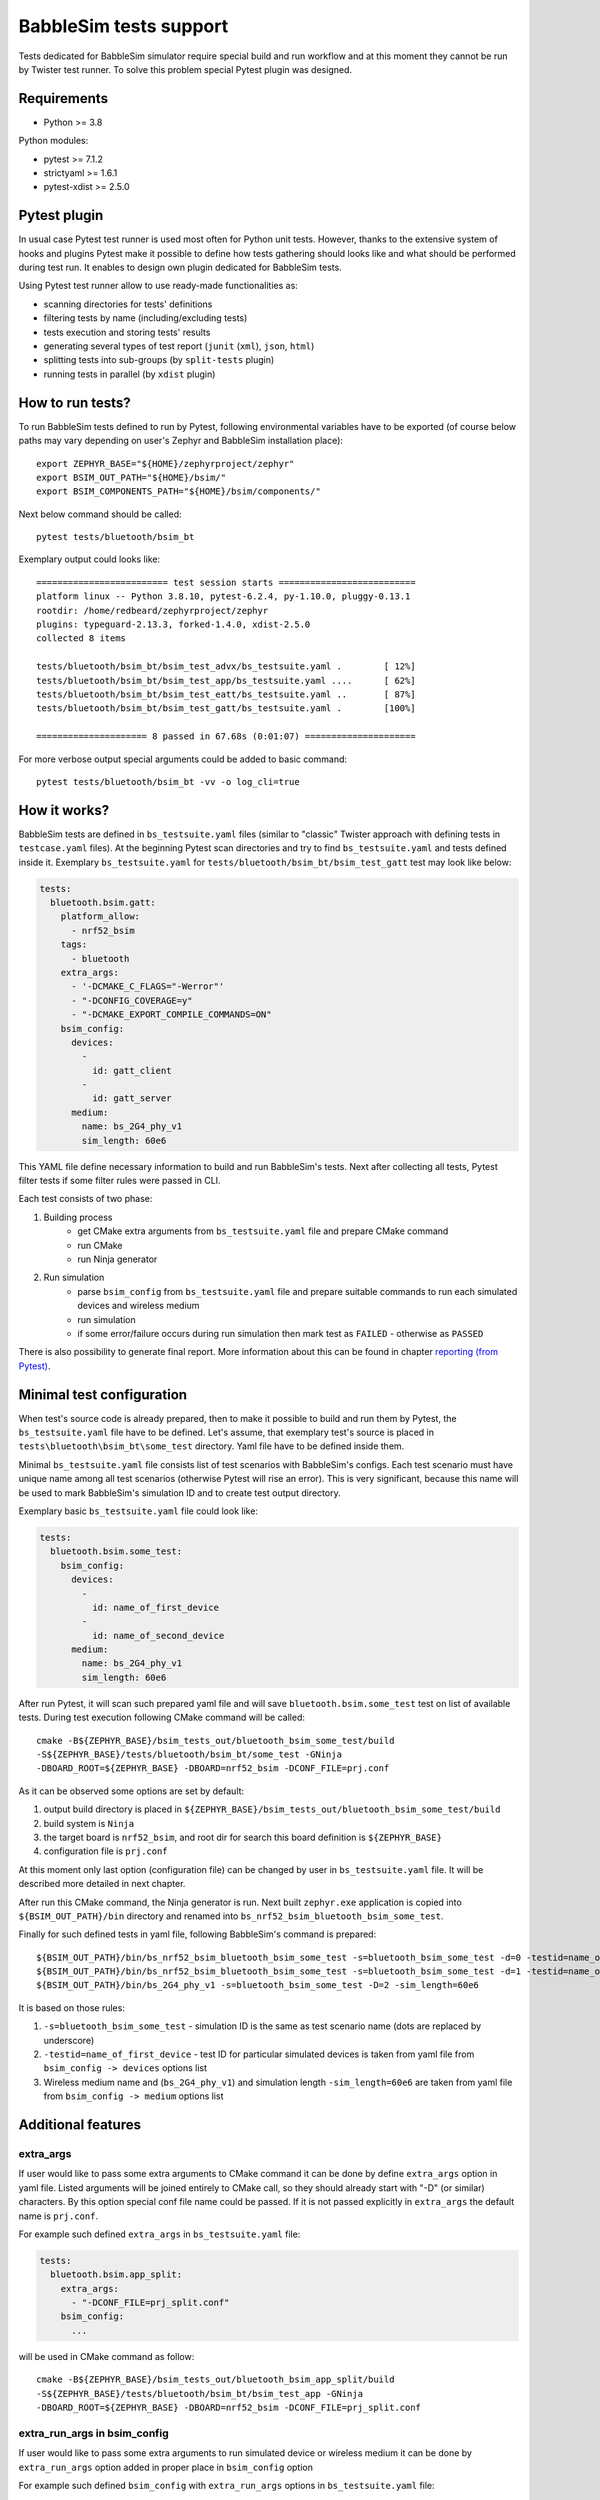 .. _babblesim:

BabbleSim tests support
#######################

Tests dedicated for BabbleSim simulator require special build and run workflow
and at this moment they cannot be run by Twister test runner. To solve this
problem special Pytest plugin was designed.

Requirements
************

- Python >= 3.8

Python modules:

- pytest >= 7.1.2
- strictyaml >= 1.6.1
- pytest-xdist >= 2.5.0

Pytest plugin
*************

In usual case Pytest test runner is used most often for Python unit tests.
However, thanks to the extensive system of hooks and plugins Pytest make it
possible to define how tests gathering should looks like and what should be
performed during test run. It enables to design own plugin dedicated for
BabbleSim tests.

Using Pytest test runner allow to use ready-made functionalities as:

- scanning directories for tests' definitions
- filtering tests by name (including/excluding tests)
- tests execution and storing tests' results
- generating several types of test report (``junit`` (``xml``), ``json``,
  ``html``)
- splitting tests into sub-groups (by ``split-tests`` plugin)
- running tests in parallel (by ``xdist`` plugin)

How to run tests?
*****************

To run BabbleSim tests defined to run by Pytest, following environmental
variables have to be exported (of course below paths may vary depending on
user's Zephyr and BabbleSim installation place):

::

    export ZEPHYR_BASE="${HOME}/zephyrproject/zephyr"
    export BSIM_OUT_PATH="${HOME}/bsim/"
    export BSIM_COMPONENTS_PATH="${HOME}/bsim/components/"

Next below command should be called:

::

    pytest tests/bluetooth/bsim_bt

Exemplary output could looks like:

::

    ========================= test session starts ==========================
    platform linux -- Python 3.8.10, pytest-6.2.4, py-1.10.0, pluggy-0.13.1
    rootdir: /home/redbeard/zephyrproject/zephyr
    plugins: typeguard-2.13.3, forked-1.4.0, xdist-2.5.0
    collected 8 items

    tests/bluetooth/bsim_bt/bsim_test_advx/bs_testsuite.yaml .        [ 12%]
    tests/bluetooth/bsim_bt/bsim_test_app/bs_testsuite.yaml ....      [ 62%]
    tests/bluetooth/bsim_bt/bsim_test_eatt/bs_testsuite.yaml ..       [ 87%]
    tests/bluetooth/bsim_bt/bsim_test_gatt/bs_testsuite.yaml .        [100%]

    ===================== 8 passed in 67.68s (0:01:07) =====================

For more verbose output special arguments could be added to basic command:

::

    pytest tests/bluetooth/bsim_bt -vv -o log_cli=true

How it works?
*************

BabbleSim tests are defined in ``bs_testsuite.yaml`` files (similar to "classic"
Twister approach with defining tests in ``testcase.yaml`` files). At the
beginning Pytest scan directories and try to find ``bs_testsuite.yaml`` and
tests defined inside it. Exemplary ``bs_testsuite.yaml`` for
``tests/bluetooth/bsim_bt/bsim_test_gatt`` test may look like below:

.. code-block:: yaml

    tests:
      bluetooth.bsim.gatt:
        platform_allow:
          - nrf52_bsim
        tags:
          - bluetooth
        extra_args:
          - '-DCMAKE_C_FLAGS="-Werror"'
          - "-DCONFIG_COVERAGE=y"
          - "-DCMAKE_EXPORT_COMPILE_COMMANDS=ON"
        bsim_config:
          devices:
            -
              id: gatt_client
            -
              id: gatt_server
          medium:
            name: bs_2G4_phy_v1
            sim_length: 60e6

This YAML file define necessary information to build and run BabbleSim's tests.
Next after collecting all tests, Pytest filter tests if some filter rules were
passed in CLI.

Each test consists of two phase:

1.  Building process
        -   get CMake extra arguments from ``bs_testsuite.yaml`` file and
            prepare CMake command
        -   run CMake
        -   run Ninja generator
2.  Run simulation
        -   parse ``bsim_config`` from ``bs_testsuite.yaml`` file and prepare
            suitable commands to run each simulated devices and wireless medium
        -   run simulation
        -   if some error/failure occurs during run simulation then mark test as
            ``FAILED`` - otherwise as ``PASSED``

There is also possibility to generate final report. More information about this
can be found in chapter `reporting (from Pytest)`_.

Minimal test configuration
**************************

When test's source code is already prepared, then to make it possible to build
and run them by Pytest, the ``bs_testsuite.yaml`` file have to be defined.
Let's assume, that exemplary test's source is placed in
``tests\bluetooth\bsim_bt\some_test`` directory. Yaml file have to be defined
inside them.

Minimal ``bs_testsuite.yaml`` file consists list of test scenarios with
BabbleSim's configs. Each test scenario must have unique name among all
test scenarios (otherwise Pytest will rise an error). This is very significant,
because this name will be used to mark BabbleSim's simulation ID and to
create test output directory.

Exemplary basic ``bs_testsuite.yaml`` file could look like:

.. code-block:: yaml

    tests:
      bluetooth.bsim.some_test:
        bsim_config:
          devices:
            -
              id: name_of_first_device
            -
              id: name_of_second_device
          medium:
            name: bs_2G4_phy_v1
            sim_length: 60e6

After run Pytest, it will scan such prepared yaml file and will save
``bluetooth.bsim.some_test`` test on list of available tests. During test
execution following CMake command will be called:

::

    cmake -B${ZEPHYR_BASE}/bsim_tests_out/bluetooth_bsim_some_test/build
    -S${ZEPHYR_BASE}/tests/bluetooth/bsim_bt/some_test -GNinja
    -DBOARD_ROOT=${ZEPHYR_BASE} -DBOARD=nrf52_bsim -DCONF_FILE=prj.conf

As it can be observed some options are set by default:

1.  output build directory is placed in
    ``${ZEPHYR_BASE}/bsim_tests_out/bluetooth_bsim_some_test/build``
2.  build system is ``Ninja``
3.  the target board is ``nrf52_bsim``, and root dir for search this board
    definition is ``${ZEPHYR_BASE}``
4.  configuration file is ``prj.conf``

At this moment only last option (configuration file) can be changed by user in
``bs_testsuite.yaml`` file. It will be described more detailed in next chapter.

After run this CMake command, the Ninja generator is run. Next built
``zephyr.exe`` application is copied into ``${BSIM_OUT_PATH}/bin`` directory and
renamed into ``bs_nrf52_bsim_bluetooth_bsim_some_test``.

Finally for such defined tests in yaml file, following BabbleSim's command is
prepared:

::

    ${BSIM_OUT_PATH}/bin/bs_nrf52_bsim_bluetooth_bsim_some_test -s=bluetooth_bsim_some_test -d=0 -testid=name_of_first_device &
    ${BSIM_OUT_PATH}/bin/bs_nrf52_bsim_bluetooth_bsim_some_test -s=bluetooth_bsim_some_test -d=1 -testid=name_of_second_device &
    ${BSIM_OUT_PATH}/bin/bs_2G4_phy_v1 -s=bluetooth_bsim_some_test -D=2 -sim_length=60e6

It is based on those rules:

1.  ``-s=bluetooth_bsim_some_test`` - simulation ID is the same as test scenario
    name (dots are replaced by underscore)
2.  ``-testid=name_of_first_device`` - test ID for particular simulated devices
    is taken from yaml file from ``bsim_config -> devices`` options list
3.  Wireless medium name and (``bs_2G4_phy_v1``) and simulation length
    ``-sim_length=60e6`` are taken from yaml file from ``bsim_config -> medium``
    options list

Additional features
*******************

extra_args
----------

If user would like to pass some extra arguments to CMake command it can be done
by define ``extra_args`` option in yaml file. Listed arguments will be joined
entirely to CMake call, so they should already start with "-D" (or similar)
characters. By this option special conf file name could be passed. If it is not
passed explicitly in ``extra_args`` the default name is ``prj.conf``.

For example such defined ``extra_args`` in ``bs_testsuite.yaml`` file:

.. code-block:: yaml

    tests:
      bluetooth.bsim.app_split:
        extra_args:
          - "-DCONF_FILE=prj_split.conf"
        bsim_config:
          ...

will be used in CMake command as follow:

::

    cmake -B${ZEPHYR_BASE}/bsim_tests_out/bluetooth_bsim_app_split/build
    -S${ZEPHYR_BASE}/tests/bluetooth/bsim_bt/bsim_test_app -GNinja
    -DBOARD_ROOT=${ZEPHYR_BASE} -DBOARD=nrf52_bsim -DCONF_FILE=prj_split.conf

extra_run_args in bsim_config
-----------------------------

If user would like to pass some extra arguments to run simulated device or
wireless medium it can be done by ``extra_run_args`` option added in proper
place in ``bsim_config`` option

For example such defined ``bsim_config`` with ``extra_run_args`` options in
``bs_testsuite.yaml`` file:

.. code-block:: yaml

    tests:
      bluetooth.bsim.app_split:
        bsim_config:
          devices:
            -
              id: peripheral
              extra_run_args:
                - "-rs=23"
            -
              id: central
              extra_run_args:
                - "-rs=6"
          medium:
            name: bs_2G4_phy_v1
            sim_length: 20e6
            extra_run_args:
              - "-v=5"

will be used in BabbleSim run command as follow:

::

    ${BSIM_OUT_PATH}/bin/bs_nrf52_bsim_bluetooth_bsim_app_split -s=bluetooth_bsim_app_split -d=0 -testid=peripheral -rs=23 &
    ${BSIM_OUT_PATH}/bin/bs_nrf52_bsim_bluetooth_bsim_app_split -s=bluetooth_bsim_app_split -d=1 -testid=central -rs=6 &
    ${BSIM_OUT_PATH}/bin/bs_2G4_phy_v1 -s=bluetooth_bsim_app_split -D=2 -sim_length=60e6 -v=5


common
------

Similar to "classic" Twister test defining approach, there is also possibility
to define ``common`` option used by all test scenarios defined in
``bs_testsuite.yaml`` file.

When "common" entry is used in bs_testsuite.yaml file, then test scenario's
options can be updated with following rules:

1.  If the same option occurs in ``common`` and test scenario entries and
    they are a **list** (like for example ``extra_args``) then join them
    together.
2.  If the same options occurs in "common" and test scenario entries and
    they are **NOT a list** (like for example ``bsim_config``), then do **NOT**
    overwrite test scenario's option by common one.
3.  If some option occurs in ``common`` and not occur in tests scenario entry,
    then add this option to test scenario's opitons.

For example such defined ``extra_args`` in ``common`` option in
``bs_testsuite.yaml`` file:

.. code-block:: yaml

    common:
      extra_args:
        - '-DCMAKE_C_FLAGS="-Werror"'

    tests:
      bluetooth.bsim.app_split:
        extra_args:
          - "-DCONF_FILE=prj_split.conf"
        bsim_config:
          ...

      bluetooth.bsim.app_split_low_lat:
        extra_args:
          - "-DCONF_FILE=prj_split_low_lat.conf"
        bsim_config:
          ...

will be used during defining CMake command for both tests:

::

    # for bluetooth.bsim.app_split:
    cmake -B${ZEPHYR_BASE}/bsim_tests_out/bluetooth_bsim_app_split/build
    -S${ZEPHYR_BASE}/tests/bluetooth/bsim_bt/bsim_test_app -GNinja
    -DBOARD_ROOT=${ZEPHYR_BASE} -DBOARD=nrf52_bsim -DCONF_FILE=prj_split.conf
    -DCMAKE_C_FLAGS="-Werror"

    # for bluetooth.bsim.app_split_low_lat:
    cmake -B${ZEPHYR_BASE}/bsim_tests_out/bluetooth_bsim_app_split/build
    -S${ZEPHYR_BASE}/tests/bluetooth/bsim_bt/bsim_test_app -GNinja
    -DBOARD_ROOT=${ZEPHYR_BASE} -DBOARD=nrf52_bsim
    -DCONF_FILE=prj_split_low_lat.conf -DCMAKE_C_FLAGS="-Werror"


built_exe_name
--------------

Some of tests do not need to be rebuilt every time and they can base on once
built exe file. For this case ``built_exe_name`` option can be used. It define
how exe file name should looks like in ``${BSIM_OUT_PATH}/bin/`` directory.
Normally this exe name is based on test scenario name as follow:

::

    bs_{platform_name}_{test_name}

If two (or more) tests have explicitly defined the same ``built_exe_name``
names, then this exe file will be built **only once during Pytest call**.

Exemplary ``bs_testsuite.yaml`` file can looks like:

.. code-block:: yaml

    tests:
      bluetooth.bsim.app_split:
        bsim_config:
          built_exe_name: "bs_nrf52_bsim_bluetooth_bsim_app_split"
          ...

      bluetooth.bsim.app_split_encrypted:
        bsim_config:
          built_exe_name: "bs_nrf52_bsim_bluetooth_bsim_app_split"
          ...

In this case when ``bluetooth.bsim.app_split`` test is run, then after building
process, built ``zephyr.exe`` file will be moved into ``${BSIM_OUT_PATH}/bin/``
directory and renamed into ``bs_nrf52_bsim_bluetooth_bsim_app_split``. When
``bluetooth.bsim.app_split_encrypted`` test is run, the building process will be
skipped and this test will use already built exe file.

.. warning::

    ``built_exe_name`` have to be unique among whole BabbleSim's tests to avoid
    exe file overwriting. So it is recommended to use for this at least one
    affected test name (which ensures uniqueness).

Information about what exe applications were already built are stored in
``${ZEPHYR_BASE}/bsim_tests_out/build_info.json`` file. It is very important
when tests are run in parallel and two tests which are based on the same exe
file, are run in the same time. Then to avoid built overwriting, special lock
mechanism is used and in this situation when first test start building process,
second one wait until first will finish its job.

log saving
----------

During run BabbleSim's tests by Pytest, following logs are saved:

1.  Internal logs from plugin are saved in
    ``${ZEPHYR_BASE}/bsim_tests_out/bsim_test_plugin.log`` file. They include
    information about performed actions (CMake, Ninja, BabbleSim commands) and
    location of saved logs from building and simulation.
2.  Logs from building process (``cmake_out.log`` and ``ninja_out.log``) are
    saved in ``${ZEPHYR_BASE}/bsim_tests_out/${TEST_NAME}/build`` directory.
3.  Logs from executed simulation (from each simulated devices like ``central``
    or ``peripheral`` and from wireless medium) are stored in
    ``${ZEPHYR_BASE}/bsim_tests_out/${TEST_NAME}`` directory.


tests filtering (from Pytest)
-----------------------------

Pytest provide filtering system based on test's name. To use them, special
argument ``-k`` (from "keyword") have to be added during Pytest call. It helps
to run only desirable tests.

Usage examples:

::

    # to run only bluetooth.bsim.gatt test:
    pytest tests/bluetooth/bsim_bt -k "gatt"

    # to run only bluetooth.bsim.gatt and bluetooth.bsim.advx tests:
    pytest tests/bluetooth/bsim_bt -k "gatt or advx"

    # to run all tests without bluetooth.bsim.app_ tests:
    pytest tests/bluetooth/bsim_bt -k "not app"

More information about how this filter works can be found here:
https://docs.pytest.org/en/latest/example/markers.html#using-k-expr-to-select-tests-based-on-their-name

reporting (from Pytest)
-----------------------

To generate JUnit report ``--junitxml`` argument with report path has to be
added to Pytest call. For example:

::

    pytest tests/bluetooth/bsim_bt --junitxml=${ZEPHYR_BASE}/bsim_tests_out/report.xml

parallelization (from Pytest)
-----------------------------

To run tests in parallel (to accelerate time execution) ``pytest-xdist`` module
has to be installed. Then ``-n`` argument with number of spawned processes has
to be added to Pytest call. For example:

::

    pytest tests/bluetooth/bsim_bt -n 4

More information about ``pytest-xdist`` can be found here:
https://pytest-xdist.readthedocs.io/en/latest/

Plugin debugging
****************

For development of Pytest plugin it may be necessary to debug it. For this
purpose ``pytest.set_trace()`` method can be very useful. It should be added
into source code in breakpoint line and then after run tests by Pytest, program
will stop at this method and Python Debugger (``pdb``) will be enabled.

More information about debugging with ``pdb`` can be found here:
https://docs.python.org/3/library/pdb.html
